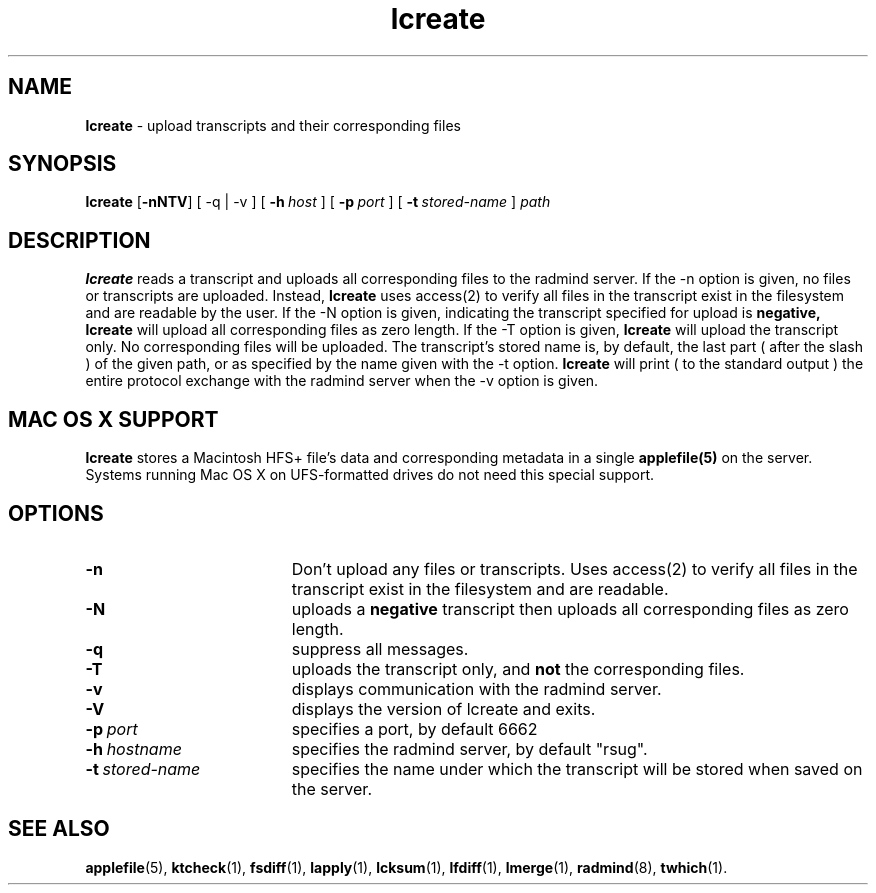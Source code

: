 .TH lcreate "1" "30 August 2001" "RSUG" "User Commands"
.SH NAME
.B lcreate
\-  upload transcripts and their corresponding files
.SH SYNOPSIS
.B lcreate
.RB [ \-nNTV ]
[
.RB \-q\ |\ \-v
] [
.BI \-h\  host
] [
.BI \-p\  port
] [
.BI \-t\  stored-name
]
.I path
.sp
.SH DESCRIPTION
.B lcreate
reads a transcript and uploads all corresponding files to the radmind server.
If the -n option is given, no files or transcripts are uploaded.  Instead,
.B lcreate
uses access(2) to verify all files in the transcript exist in the filesystem and are readable by the user.  If the -N option is
given, indicating the transcript specified for upload is
.B negative,
.B lcreate
will upload all corresponding files as zero length.  If the -T option is
given,
.B lcreate
will upload the transcript only. No corresponding files will be
uploaded. The transcript's stored name is, by default, the last part (
after the slash ) of the given path, or as specified by the name given
with the -t option.
.B lcreate
will print ( to the standard output ) the entire protocol exchange with the
radmind server when the -v option is given.
.sp
.SH MAC OS X SUPPORT
.B lcreate
stores a Macintosh HFS+ file's data and corresponding metadata in a single
.B applefile(5)
on the server. Systems running Mac OS X on UFS-formatted drives do not need
this special support.
.sp
.SH OPTIONS
.TP 19
.B \-n
Don't upload any files or transcripts. Uses access(2) to verify all
files in the transcript exist in the filesystem and are readable.
.TP 19
.B \-N
uploads a
.B negative
transcript then uploads all corresponding files as zero length.
.TP 19
.B \-q
suppress all messages.
.TP 19
.B \-T
uploads the transcript only, and
.B not
the corresponding files.
.TP 19
.B \-v
displays communication with the radmind server.
.TP 19
.B \-V
displays the version of lcreate and exits.
.TP 19
.BI \-p\  port
specifies a port, by default 6662
.TP 19
.BI \-h\  hostname
specifies the radmind server, by default "rsug".
.TP 19
.BI \-t\  stored-name
specifies the name under which the transcript will be stored when saved
on the server.
.sp
.sp
.SH SEE ALSO
.BR applefile (5),
.BR ktcheck (1),
.BR fsdiff (1),
.BR lapply (1),
.BR lcksum (1),
.BR lfdiff (1),
.BR lmerge (1),
.BR radmind (8),
.BR twhich (1).
